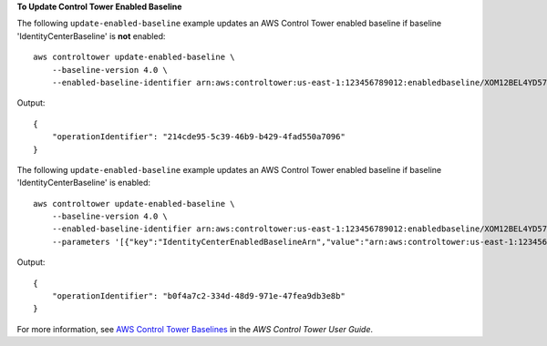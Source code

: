 **To Update Control Tower Enabled Baseline**

The following ``update-enabled-baseline`` example updates an AWS Control Tower enabled baseline if baseline 'IdentityCenterBaseline' is **not** enabled::

    aws controltower update-enabled-baseline \
        --baseline-version 4.0 \
        --enabled-baseline-identifier arn:aws:controltower:us-east-1:123456789012:enabledbaseline/XOM12BEL4YD578CQ2

Output::

    {
        "operationIdentifier": "214cde95-5c39-46b9-b429-4fad550a7096"
    }

The following ``update-enabled-baseline`` example updates an AWS Control Tower enabled baseline if baseline 'IdentityCenterBaseline' is enabled::

    aws controltower update-enabled-baseline \
        --baseline-version 4.0 \
        --enabled-baseline-identifier arn:aws:controltower:us-east-1:123456789012:enabledbaseline/XOM12BEL4YD578CQ2 \
        --parameters '[{"key":"IdentityCenterEnabledBaselineArn","value":"arn:aws:controltower:us-east-1:123456789012:enabledbaseline/XAJNZNCBC1I386C7B"}]'

Output::

    {
        "operationIdentifier": "b0f4a7c2-334d-48d9-971e-47fea9db3e8b"
    }

For more information, see `AWS Control Tower Baselines <https://docs.aws.amazon.com/controltower/latest/userguide/types-of-baselines.html>`__ in the *AWS Control Tower User Guide*.